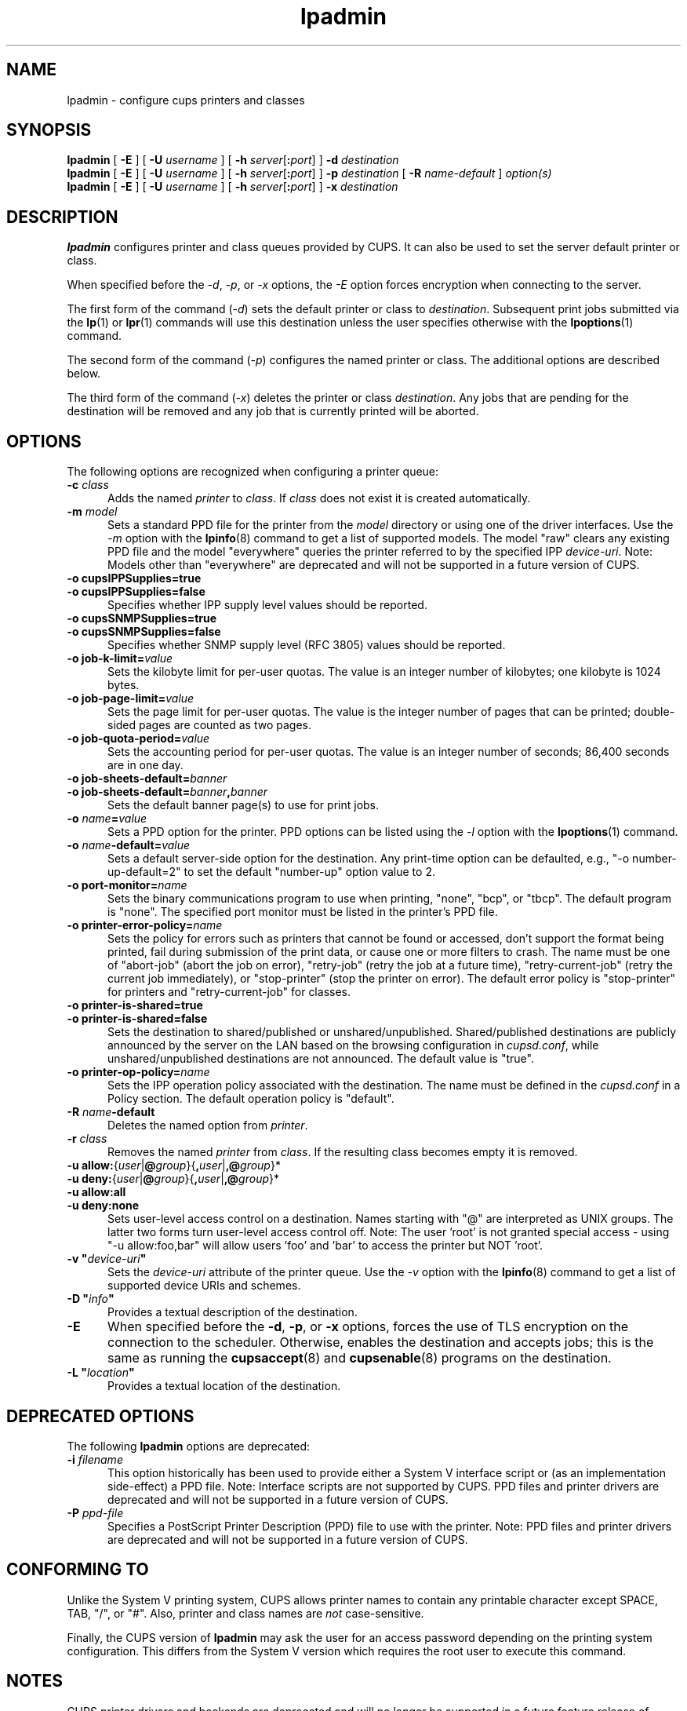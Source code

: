 .\"
.\" lpadmin man page for CUPS.
.\"
.\" Copyright © 2020-2025 by OpenPrinting.
.\" Copyright © 2007-2019 by Apple Inc.
.\" Copyright © 1997-2006 by Easy Software Products.
.\"
.\" Licensed under Apache License v2.0.  See the file "LICENSE" for more
.\" information.
.\"
.TH lpadmin 8 "CUPS" "2021-02-28" "OpenPrinting"
.SH NAME
lpadmin \- configure cups printers and classes
.SH SYNOPSIS
.B lpadmin
[
.B \-E
] [
.B \-U
.I username
] [
\fB\-h \fIserver\fR[\fB:\fIport\fR]
]
.B \-d
.I destination
.br
.B lpadmin
[
.B \-E
] [
.B \-U
.I username
] [
\fB\-h \fIserver\fR[\fB:\fIport\fR]
]
.B \-p
.I destination
[
.B \-R
.I name-default
]
.I option(s)
.br
.B lpadmin
[
.B \-E
] [
.B \-U
.I username
] [
\fB\-h \fIserver\fR[\fB:\fIport\fR]
]
.B \-x
.I destination
.SH DESCRIPTION
\fBlpadmin\fR configures printer and class queues provided by CUPS.
It can also be used to set the server default printer or class.
.LP
When specified before the \fI-d\fR, \fI-p\fR, or \fI-x\fR options, the \fI-E\fR option forces encryption when connecting to the server.
.LP
The first form of the command (\fI-d\fR) sets the default printer or class to \fIdestination\fR.
Subsequent print jobs submitted via the
.BR lp (1)
or
.BR lpr (1)
commands will use this destination unless the user specifies otherwise with the
.BR lpoptions (1)
command.
.LP
The second form of the command (\fI-p\fR) configures the named printer or class.  The additional options are described below.
.LP
The third form of the command (\fI-x\fR) deletes the printer or class \fIdestination\fR.
Any jobs that are pending for the destination will be removed and any job that is currently printed will be aborted.
.SH OPTIONS
The following options are recognized when configuring a printer queue:
.TP 5
\fB\-c \fIclass\fR
Adds the named \fIprinter\fR to \fIclass\fR.
If \fIclass\fR does not exist it is created automatically.
.TP 5
\fB\-m \fImodel\fR
Sets a standard PPD file for the printer from the \fImodel\fR directory or using one of the driver interfaces.
Use the \fI-m\fR option with the
.BR lpinfo (8)
command to get a list of supported models.
The model "raw" clears any existing PPD file and the model "everywhere" queries the printer referred to by the specified IPP \fIdevice-uri\fR.
Note: Models other than "everywhere" are deprecated and will not be supported in a future version of CUPS.
.TP 5
\fB\-o cupsIPPSupplies=true\fR
.TP 5
\fB\-o cupsIPPSupplies=false\fR
Specifies whether IPP supply level values should be reported.
.TP 5
\fB\-o cupsSNMPSupplies=true\fR
.TP 5
\fB\-o cupsSNMPSupplies=false\fR
Specifies whether SNMP supply level (RFC 3805) values should be reported.
.TP 5
\fB\-o job\-k\-limit=\fIvalue\fR
Sets the kilobyte limit for per-user quotas.
The value is an integer number of kilobytes; one kilobyte is 1024 bytes.
.TP 5
\fB\-o job\-page\-limit=\fIvalue\fR
Sets the page limit for per-user quotas.
The value is the integer number of pages that can be printed; double-sided pages are counted as two pages.
.TP 5
\fB-o job\-quota\-period=\fIvalue\fR
Sets the accounting period for per-user quotas.
The value is an integer number of seconds; 86,400 seconds are in one day.
.TP 5
\fB\-o job\-sheets\-default=\fIbanner\fR
.TP 5
\fB\-o job\-sheets\-default=\fIbanner\fB,\fIbanner\fR
Sets the default banner page(s) to use for print jobs.
.TP 5
\fB\-o \fIname\fB=\fIvalue\fR
Sets a PPD option for the printer.
PPD options can be listed using the \fI-l\fR option with the
.BR lpoptions (1)
command.
.TP 5
\fB\-o \fIname\fB-default=\fIvalue\fR
Sets a default server-side option for the destination.
Any print-time option can be defaulted, e.g., "-o number-up-default=2" to set the default "number-up" option value to 2.
.TP 5
\fB\-o port\-monitor=\fIname\fR
Sets the binary communications program to use when printing, "none", "bcp", or "tbcp".
The default program is "none".
The specified port monitor must be listed in the printer's PPD file.
.TP 5
\fB\-o printer-error-policy=\fIname\fR
Sets the policy for errors such as printers that cannot be found or accessed, don't support the format being printed, fail during submission of the print data, or cause one or more filters to crash.
The name must be one of "abort-job" (abort the job on error), "retry-job" (retry the job at a future time), "retry-current-job" (retry the current job immediately), or "stop-printer" (stop the printer on error).
The default error policy is "stop-printer" for printers and "retry-current-job" for
classes.
.TP 5
\fB\-o printer\-is\-shared=true\fR
.TP 5
\fB\-o printer\-is\-shared=false\fR
Sets the destination to shared/published or unshared/unpublished.
Shared/published destinations are publicly announced by the server on the LAN based on the browsing configuration in \fIcupsd.conf\fR, while unshared/unpublished destinations are not announced.
The default value is "true".
.TP 5
\fB\-o printer-op-policy=\fIname\fR
Sets the IPP operation policy associated with the destination.
The name must be defined in the \fIcupsd.conf\fR in a Policy section.
The default operation policy is "default".
.TP 5
\fB\-R \fIname\fB\-default\fR
Deletes the named option from \fIprinter\fR.
.TP 5
\fB\-r \fIclass\fR
Removes the named \fIprinter\fR from \fIclass\fR.
If the resulting class becomes empty it is removed.
.TP 5
\fB-u allow:\fR{\fIuser\fR|\fB@\fIgroup\fR}{\fB,\fIuser\fR|\fB,@\fIgroup\fR}*
.TP 5
\fB-u deny:\fR{\fIuser\fR|\fB@\fIgroup\fR}{\fB,\fIuser\fR|\fB,@\fIgroup\fR}*
.TP 5
\fB\-u allow:all\fR
.TP 5
\fB\-u deny:none\fR
Sets user-level access control on a destination.
Names starting with "@" are interpreted as UNIX groups.
The latter two forms turn user-level access control off.
Note: The user 'root' is not granted special access - using "-u allow:foo,bar" will allow users 'foo' and 'bar' to access the printer but NOT 'root'.
.TP 5
\fB\-v "\fIdevice-uri\fB"\fR
Sets the \fIdevice-uri\fR attribute of the printer queue.
Use the \fI-v\fR option with the
.BR lpinfo (8)
command to get a list of supported device URIs and schemes.
.TP 5
\fB\-D "\fIinfo\fB"\fR
Provides a textual description of the destination.
.TP 5
.B \-E
When specified before the \fB\-d\fR, \fB\-p\fR, or \fB\-x\fR options, forces the use of TLS encryption on the connection to the scheduler.
Otherwise, enables the destination and accepts jobs; this is the same as running the
.BR cupsaccept (8)
and
.BR cupsenable (8)
programs on the destination.
.TP 5
\fB\-L "\fIlocation\fB"\fR
Provides a textual location of the destination.
.SH DEPRECATED OPTIONS
The following \fBlpadmin\fR options are deprecated:
.TP 5
\fB\-i \fIfilename\fR
This option historically has been used to provide either a System V interface script or (as an implementation side-effect) a PPD file.
Note: Interface scripts are not supported by CUPS.
PPD files and printer drivers are deprecated and will not be supported in a future version of CUPS.
.TP 5
\fB\-P \fIppd-file\fR
Specifies a PostScript Printer Description (PPD) file to use with the printer.
Note: PPD files and printer drivers are deprecated and will not be supported in a future version of CUPS.
.SH CONFORMING TO
Unlike the System V printing system, CUPS allows printer names to contain any printable character except SPACE, TAB, "/", or "#".
Also, printer and class names are \fInot\fR case-sensitive.
.PP
Finally, the CUPS version of \fBlpadmin\fR may ask the user for an access password depending on the printing system configuration.
This differs from the System V version which requires the root user to execute this command.
.SH NOTES
CUPS printer drivers and backends are deprecated and will no longer be supported in a future feature release of CUPS.
Printers that do not support IPP can be supported using applications such as
.BR ippeveprinter (1).
.LP
The CUPS version of \fBlpadmin\fR does not support all of the System V or Solaris printing system configuration options.
.PP
Interface scripts are not supported for security reasons.
.PP
The double meaning of the \fB\-E\fR option is an unfortunate historical oddity.
.PP
The \fBlpadmin\fR command communicates with the scheduler (\fBcupsd\fR) to make changes to the printing system configuration.
This configuration information is stored in several files including \fIprinters.conf\fR and \fIclasses.conf\fR.
These files should not be edited directly and are an implementation detail of CUPS that is subject to change at any time.
.SH EXAMPLE
Create an IPP Everywhere print queue:
.nf

    lpadmin -p myprinter -E -v ipp://myprinter.local/ipp/print -m everywhere

.fi
.SH SEE ALSO
.BR cupsaccept (8),
.BR cupsenable (8),
.BR lpinfo (8),
.BR lpoptions (1),
CUPS Online Help (http://localhost:631/help)
.SH COPYRIGHT
Copyright \[co] 2020-2025 by OpenPrinting.
